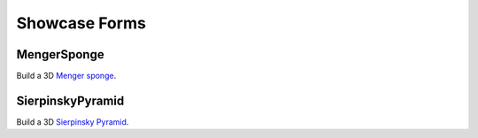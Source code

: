 .. module:: ezdxf.addons

Showcase Forms
==============

MengerSponge
------------

Build a 3D `Menger sponge <https://en.wikipedia.org/wiki/Menger_sponge>`_.

.. class:: MengerSponge

.. method:: MengerSponge.__init__(location=(0, 0, 0), length=1., level=1, kind=0)

    :param location: location of lower left corner as (x, y, z) tuple
    :param length: side length
    :param level: subdivide level
    :param kind: type of menger sponge:

         - 0 = original menger sponge
         - 1 = Variant XOX
         - 2 = Variant OXO
         - 3 = Jerusalem Cube

.. method:: MengerSponge.render(layout, merge=False, dxfattribs=None, matrix=None)

    Renders the menger sponge into layout, set merge == *True* for rendering the whole menger sponge into one
    :class:`Mesh` entity, set merge to *False* for rendering the individual cubes of the menger sponge as
    :class:`Mesh` entities.

    :param layout: ezdxf :class:`Layout` object
    :param merge: *True* for one :class:`Mesh` entity, *False* for individual :class:`Mesh` entities per cube
    :param dxfattribs: dict of DXF attributes e.g. {'layer': 'mesh', 'color': 7}
    :param matrix: transformation matrix as :class:`~ezdxf.algebra.Matrix44`

.. method:: MengerSponge.cubes()

    Generates all cubes of the menger sponge as individual :class:`~ezdxf.render.MeshBuilder` objects.

.. method:: MengerSponge.mesh()

    Returns geometry as one :class:`~ezdxf.render.MeshVertexMerger` entity.

SierpinskyPyramid
-----------------

Build a 3D `Sierpinsky Pyramid <https://en.wikipedia.org/wiki/Sierpinski_triangle>`_.

.. class:: SierpinskyPyramid

.. method:: SierpinskyPyramid.__init__(location=(0, 0, 0), length=1., level=1, sides=4)

    :param location: location of base center as (x, y, z) tuple
    :param length: side length
    :param level: subdivide level
    :param sides: sides of base geometry

.. method:: SierpinskyPyramid.render(layout, merge=False, dxfattribs=None, matrix=None)

    Renders the sierpinsky pyramid into layout, set merge == *True* for rendering the whole sierpinsky pyramid into one
    :class:`Mesh` entity, set merge to *False* for rendering the individual pyramids of the sierpinsky pyramid as
    :class:`Mesh` entities.

    :param layout: ezdxf :class:`Layout` object
    :param merge: *True* for one :class:`Mesh` entity, *False* for individual :class:`Mesh` entities per cube
    :param dxfattribs: dict of DXF attributes e.g. {'layer': 'mesh', 'color': 7}
    :param matrix: transformation matrix as :class:`~ezdxf.algebra.Matrix44`

.. method:: SierpinskyPyramid.pyramids()

    Generates all pyramids of the sierpinsky pyramid as individual :class:`~ezdxf.render.MeshBuilder` objects.

.. method:: SierpinskyPyramid.mesh()

    Returns geometry as one :class:`~ezdxf.render.MeshVertexMerger` entity.